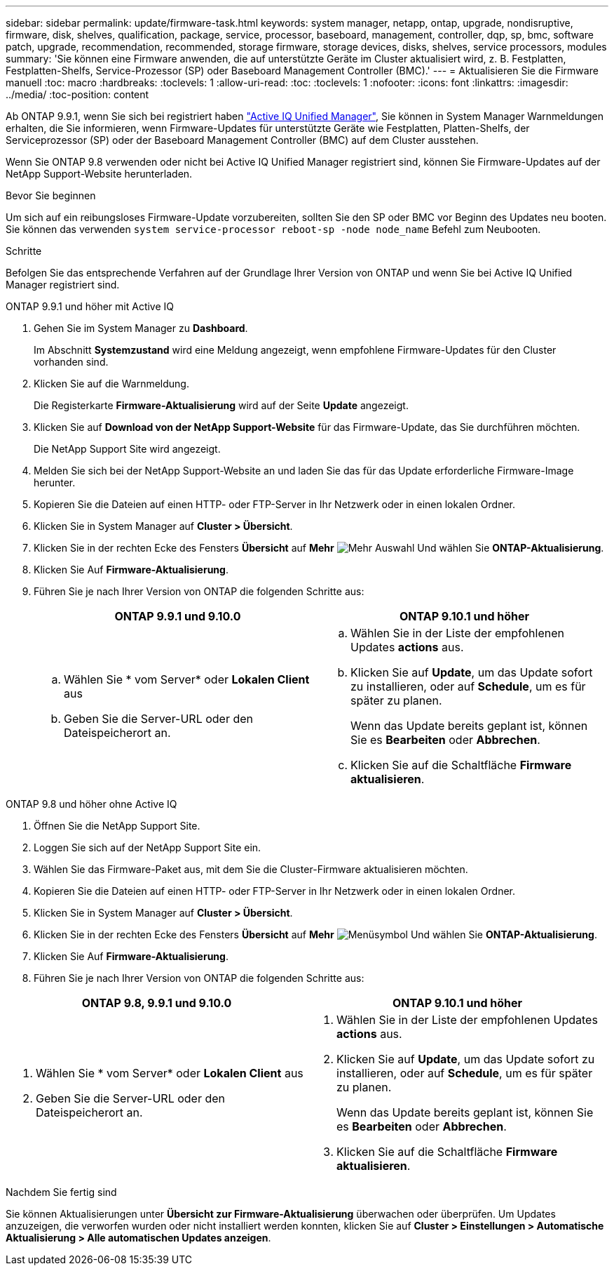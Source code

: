 ---
sidebar: sidebar 
permalink: update/firmware-task.html 
keywords: system manager, netapp, ontap, upgrade, nondisruptive, firmware,  disk, shelves, qualification, package, service, processor, baseboard, management, controller, dqp, sp, bmc, software patch, upgrade, recommendation, recommended, storage firmware, storage devices, disks, shelves, service processors, modules 
summary: 'Sie können eine Firmware anwenden, die auf unterstützte Geräte im Cluster aktualisiert wird, z. B. Festplatten, Festplatten-Shelfs, Service-Prozessor (SP) oder Baseboard Management Controller (BMC).' 
---
= Aktualisieren Sie die Firmware manuell
:toc: macro
:hardbreaks:
:toclevels: 1
:allow-uri-read: 
:toc: 
:toclevels: 1
:nofooter: 
:icons: font
:linkattrs: 
:imagesdir: ../media/
:toc-position: content


[role="lead"]
Ab ONTAP 9.9.1, wenn Sie sich bei registriert haben link:https://netapp.com/support-and-training/documentation/active-iq-unified-manager["Active IQ Unified Manager"^], Sie können in System Manager Warnmeldungen erhalten, die Sie informieren, wenn Firmware-Updates für unterstützte Geräte wie Festplatten, Platten-Shelfs, der Serviceprozessor (SP) oder der Baseboard Management Controller (BMC) auf dem Cluster ausstehen.

Wenn Sie ONTAP 9.8 verwenden oder nicht bei Active IQ Unified Manager registriert sind, können Sie Firmware-Updates auf der NetApp Support-Website herunterladen.

.Bevor Sie beginnen
Um sich auf ein reibungsloses Firmware-Update vorzubereiten, sollten Sie den SP oder BMC vor Beginn des Updates neu booten. Sie können das verwenden `system service-processor reboot-sp -node node_name` Befehl zum Neubooten.

.Schritte
Befolgen Sie das entsprechende Verfahren auf der Grundlage Ihrer Version von ONTAP und wenn Sie bei Active IQ Unified Manager registriert sind.

[role="tabbed-block"]
====
.ONTAP 9.9.1 und höher mit Active IQ
--
. Gehen Sie im System Manager zu *Dashboard*.
+
Im Abschnitt *Systemzustand* wird eine Meldung angezeigt, wenn empfohlene Firmware-Updates für den Cluster vorhanden sind.

. Klicken Sie auf die Warnmeldung.
+
Die Registerkarte *Firmware-Aktualisierung* wird auf der Seite *Update* angezeigt.

. Klicken Sie auf *Download von der NetApp Support-Website* für das Firmware-Update, das Sie durchführen möchten.
+
Die NetApp Support Site wird angezeigt.

. Melden Sie sich bei der NetApp Support-Website an und laden Sie das für das Update erforderliche Firmware-Image herunter.
. Kopieren Sie die Dateien auf einen HTTP- oder FTP-Server in Ihr Netzwerk oder in einen lokalen Ordner.
. Klicken Sie in System Manager auf *Cluster > Übersicht*.
. Klicken Sie in der rechten Ecke des Fensters *Übersicht* auf *Mehr* image:icon_kabob.gif["Mehr Auswahl"] Und wählen Sie *ONTAP-Aktualisierung*.
. Klicken Sie Auf *Firmware-Aktualisierung*.
. Führen Sie je nach Ihrer Version von ONTAP die folgenden Schritte aus:
+
[cols="2"]
|===
| ONTAP 9.9.1 und 9.10.0 | ONTAP 9.10.1 und höher 


 a| 
.. Wählen Sie * vom Server* oder *Lokalen Client* aus
.. Geben Sie die Server-URL oder den Dateispeicherort an.

 a| 
.. Wählen Sie in der Liste der empfohlenen Updates *actions* aus.
.. Klicken Sie auf *Update*, um das Update sofort zu installieren, oder auf *Schedule*, um es für später zu planen.
+
Wenn das Update bereits geplant ist, können Sie es *Bearbeiten* oder *Abbrechen*.

.. Klicken Sie auf die Schaltfläche *Firmware aktualisieren*.


|===


--
--
.ONTAP 9.8 und höher ohne Active IQ
. Öffnen Sie die NetApp Support Site.
. Loggen Sie sich auf der NetApp Support Site ein.
. Wählen Sie das Firmware-Paket aus, mit dem Sie die Cluster-Firmware aktualisieren möchten.
. Kopieren Sie die Dateien auf einen HTTP- oder FTP-Server in Ihr Netzwerk oder in einen lokalen Ordner.
. Klicken Sie in System Manager auf *Cluster > Übersicht*.
. Klicken Sie in der rechten Ecke des Fensters *Übersicht* auf *Mehr* image:icon_kabob.gif["Menüsymbol"] Und wählen Sie *ONTAP-Aktualisierung*.
. Klicken Sie Auf *Firmware-Aktualisierung*.
. Führen Sie je nach Ihrer Version von ONTAP die folgenden Schritte aus:


[cols="2"]
|===
| ONTAP 9.8, 9.9.1 und 9.10.0 | ONTAP 9.10.1 und höher 


 a| 
. Wählen Sie * vom Server* oder *Lokalen Client* aus
. Geben Sie die Server-URL oder den Dateispeicherort an.

 a| 
. Wählen Sie in der Liste der empfohlenen Updates *actions* aus.
. Klicken Sie auf *Update*, um das Update sofort zu installieren, oder auf *Schedule*, um es für später zu planen.
+
Wenn das Update bereits geplant ist, können Sie es *Bearbeiten* oder *Abbrechen*.

. Klicken Sie auf die Schaltfläche *Firmware aktualisieren*.


|===
--
====
.Nachdem Sie fertig sind
Sie können Aktualisierungen unter *Übersicht zur Firmware-Aktualisierung* überwachen oder überprüfen. Um Updates anzuzeigen, die verworfen wurden oder nicht installiert werden konnten, klicken Sie auf *Cluster > Einstellungen > Automatische Aktualisierung > Alle automatischen Updates anzeigen*.

